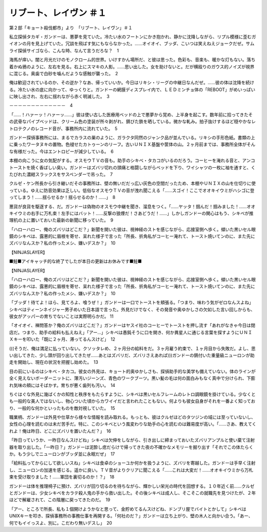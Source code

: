 ==================================
リブート、レイヴン ＃１
==================================

第２部「キョート殺伐都市」より　「リブート、レイヴン」＃１

私立探偵タカギ・ガンドーは、悪夢を見ていた。冷たい水のフートンにかき抱かれ、静かに沈降しながら、リプル模様に歪むガイオンの月を見上げていた。冗談を飛ばす気にもならなかった。……オイオイ、ブッダ、こいつは笑えねえジョークだぜ。サムライ探偵サイゴなら、こんな時、なんて言うだろな？　1

海馬が痒い。闇と月光だけのモノクローム的世界。いけすかん場所だ、と彼は思った。色彩も、音楽も、暖かな灯もない。落ち着かぬ鴉のように、左右を見る。右上にスマキの人影。……思い出した。女を助けないと。だが横殴りのガウス的ノイズが視界に混じる。奥歯で白砂を噛んだような感触が襲った。　2

俺は歓迎されているのか、その逆か？なあ、帰っていいか。今日はリキシ・リーグの中継日なんだぜ。……彼の体は沈降を続ける。冷たい水の底に向かって、ゆっくりと。ガンドーの網膜ディスプレイ内で、ＬＥＤミンチョ体の「REBOOT」がめいっぱいに映し出され、左右に揺れながら赤く明滅した。　3

－－－－－－－－－－－－－　4

「……！ハァーッ！ハァーッ……」彼は使い古した医療用ベッドの上で悪夢から覚め、上半身を起こす。数年前に拾ってきたその武骨なパイプベッドは、クリーム色の塗装が所々剥がれ、錆びた鉄を晒している。微かな軋み。拍子抜けするほど穏やかなレトロテクノのレコード音が、事務所内に流れていた。　5

ガンドー探偵事務所には、まるでカラスの巣のように、ガラクタ同然のジャンク品が並んでいる。リキシの手形色紙。書類の上に乗ったワータヌキの置物。色褪せたカトゥーンのリーフ。古いＵＮＩＸ基盤や筐体の山。２ヶ月前までは、事務所全体がそんな有様だった。今はエントロピーが減少している。　6　

本棚の向こうに女の気配がする。オスモウＴＶの音も。助手のシキベ・タカコがいるのだろう。コーヒーを淹れる音と、アンコトーストを焼く香ばしい臭い。ガンドーはズバリ切れの頭痛と格闘しながらベッドを下り、ワイシャツの一枚に袖を通すと、くたびれた濃紺スラックスをサスペンダーで吊った。　7

クルゼ・ケン所長から引き継いだその事務所は、壁の無いだだっ広い灰色の空間だったため、本棚やＵＮＩＸの山を仕切りに使っている。ゆえに防音効果は乏しい。低俗なオスモウＴＶの音が洩れ聞こえる「……スゴイ！ここでオオキイウミがハシゴに登ってしまう！……揺らせるか！揺らせるのか！……」　8

悪貨が良貨を駆逐する、だ。ガンドーは偽物のオスモウ中継を聞き、溜息をつく。「……ヤッタ！掴んだ！掴みました！……オオキイウミの右手に万札束！左手にはバット！……反撃の狼煙だ！さあどうだ！……」しかしガンドーの関心はもう、シキベが推理机の上に置いておいた最新の新聞に移っていた。　9

「ハローハロー、俺のズバリはどこだ？」新聞を開いた彼は、視神経のストを感じながら、応接室側へ歩く。傾いた黒いセル眼鏡のシキベは、露悪的に眉根を寄せ、呆れた様子で言った「所長、折角私がコーヒー淹れて、トースト焼いてンのに、また先にズバリなんスか？私の作ったメシ、嫌いデスか？」　10

【NINJASLAYER】

■鮭■アイキャッチ的な終了でしたが本日の更新はお休みです■鮭■

【NINJASLAYER】

「ハローハロー、俺のズバリはどこだ？」新聞を開いた彼は、視神経のストを感じながら、応接室側へ歩く。傾いた黒いセル眼鏡のシキベは、露悪的に眉根を寄せ、呆れた様子で言った「所長、折角私がコーヒー淹れて、トースト焼いてンのに、また先にズバリなんスか？私の作ったメシ、嫌いデスか？」　10

「ブッダ！待てよ！ほら、見てろよ、喰うぜ！」ガンドーは一口でトーストを頬張る。「つまり、味わう気がゼロなんスよね」シキベはティーンネイジャー男子めいた日本語で言った。外見だけでなく、その発音や奥ゆかしさの欠如した言い回しからも、彼女がアッパーの育ちでないことは実際明らかだ。 11

「オイオイ、禅問答か？俺のズバリはどこだ？」ガンドーはヤスイ社のコーヒーでトーストを押し流す「あれがなきゃ今日は閉店だ。つまり、助手の給料も払えねえ」「アー…」シキベは愚鈍そうに口を開き、何か異星人に通じる言葉を探すようにＵＮＩＸキーを叩いた「既に２ヶ月、滞ってるんスけど」　12

(((そうだ、俺は満足に払っていない。クソッタレめ、２ヶ月分の給料をだ。３ヶ月雇う約束で、１ヶ月目から失敗だ。よし、思い出してきた、少し頭が回り出してきたぜ……あとはズバリだ、ズバリさえあれば)))ガンドーの錆付いた重量級ニューロンが助走を開始し、現在の状況を把握し始めた。　13

目の前にいるのはシキベ・タカコ。彼女の外見は、キョート的奥ゆかしさも、探偵助手的な美学も備えていない。体のラインが全く見えないボーダーニットに、薄汚いジーンズ、青色のワークブーツ。黒い髪の毛は何の面白みもなく真中で分けられ、下膨れ気味の頬にはそばかす。育ちが悪く歯列も汚い。　14

ちぐはぐな外見に幾ばくかの知性と秩序をもたらすように、シキベは黒いセルフレームのレトロ調眼鏡を掛けている。少なくとも一般的な美人ではないし、物心ついた頃からカワイイだと言われたこともない。何よりも彼女自身がそれを一番よく知っており、一般的な何かといったものを敵対視していた。　15

職業柄、ガンドーは外見や仕草から様々な情報を読み取れる。もっとも、彼はクルゼほどのタツジンの域には至っていないし、女性の心理を読むのは未だ苦手だ。特に、このシキベという風変わりな助手の心を読むのは難易度が高い。「……さあ、教えてくれよ！俺は昨日、どこにズバリを置いたんだ？」　16

「昨日っていうか、一昨日なんスけどね」シキベは欠伸をしながら、引き出しに締まっておいたズバリアンプルと使い棄て注射器を取り出した。「一昨日？」ガンドーは泥酔し痣だらけで帰ってきた夜の不確かなメモリーを掘り出す「それでこの体たらくか。もう少しでニューロンがブッダ並に永眠だぜ」　17

「給料払ってからにして欲しいスね」シキベは食卓のショーユか何かを扱うように、ズバリを寄越した。ガンドーは手早く注射し、ニューロンの加速を感じる。遥かに良い。ＴＶ音がよりクリアに聞こえる「……これは大変だ！……オオキイウミから万札束を受け取りました！……軍団を裏切るのか！？」　18

ガンドーは体を推理椅子に預け、ズバリが回り切るのを待ちながら、輝かしい栄光の時代を回想する。１０年近く前……クルゼとガンドーは、少女シキベをカラテ殺人鬼の手から救い出した。その後シキベは成人し、そこそこの就職先を見つけたが、２年ほどで解雇されて、この階層に戻ってきたのだ。　19

「アー、ところで所長、私も１個開けようかなと思って、金貯めてるんスけどね、ドンブリ屋でバイトとかして」シキベはUNIXキーを叩き、探偵事務所の事務仕事を再開する。「何社のだ？」ガンドーは立ち上がり、壁の木人と向かい合う。「あー、何でもイイっスよ、別に。こだわり無いデスし」　20

